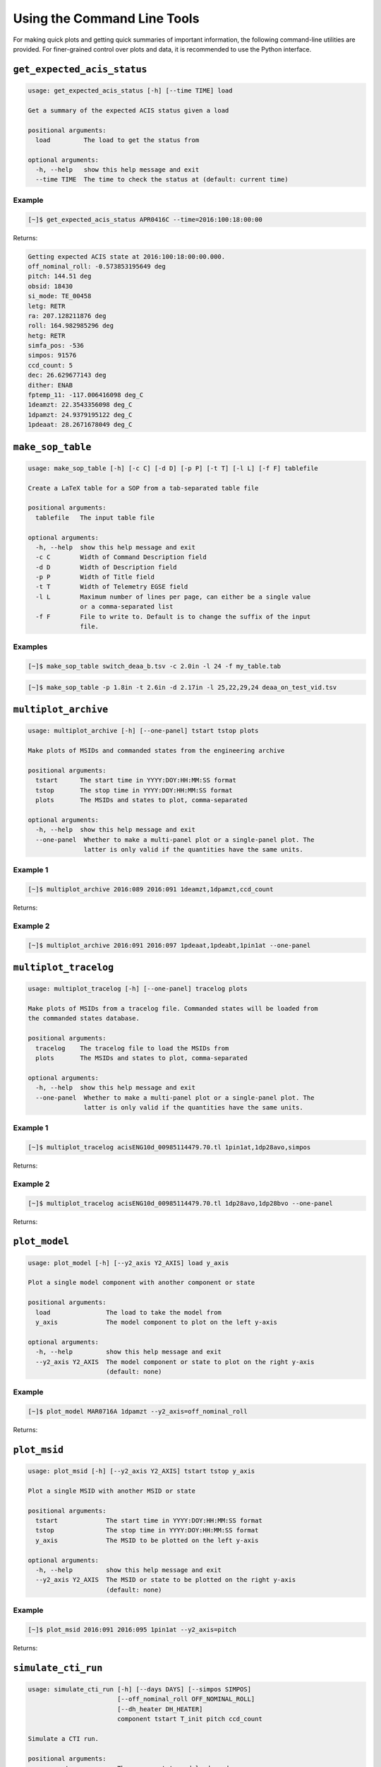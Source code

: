 Using the Command Line Tools
============================

For making quick plots and getting quick summaries of important information, the 
following command-line utilities are provided. For finer-grained control over plots
and data, it is recommended to use the Python interface.

``get_expected_acis_status``
----------------------------

.. code-block:: text

    usage: get_expected_acis_status [-h] [--time TIME] load

    Get a summary of the expected ACIS status given a load

    positional arguments:
      load         The load to get the status from

    optional arguments:
      -h, --help   show this help message and exit
      --time TIME  The time to check the status at (default: current time)

Example
+++++++

.. code-block:: bash

    [~]$ get_expected_acis_status APR0416C --time=2016:100:18:00:00
    
Returns:

.. code-block:: text

    Getting expected ACIS state at 2016:100:18:00:00.000.
    off_nominal_roll: -0.573853195649 deg
    pitch: 144.51 deg
    obsid: 18430
    si_mode: TE_00458
    letg: RETR
    ra: 207.128211876 deg
    roll: 164.982985296 deg
    hetg: RETR
    simfa_pos: -536
    simpos: 91576
    ccd_count: 5
    dec: 26.629677143 deg
    dither: ENAB
    fptemp_11: -117.006416098 deg_C
    1deamzt: 22.3543356098 deg_C
    1dpamzt: 24.9379195122 deg_C
    1pdeaat: 28.2671678049 deg_C

``make_sop_table``
------------------

.. code-block:: text

    usage: make_sop_table [-h] [-c C] [-d D] [-p P] [-t T] [-l L] [-f F] tablefile
    
    Create a LaTeX table for a SOP from a tab-separated table file
    
    positional arguments:
      tablefile   The input table file
    
    optional arguments:
      -h, --help  show this help message and exit
      -c C        Width of Command Description field
      -d D        Width of Description field
      -p P        Width of Title field
      -t T        Width of Telemetry EGSE field
      -l L        Maximum number of lines per page, can either be a single value
                  or a comma-separated list
      -f F        File to write to. Default is to change the suffix of the input
                  file.

Examples
++++++++

.. code-block:: bash

    [~]$ make_sop_table switch_deaa_b.tsv -c 2.0in -l 24 -f my_table.tab 

.. code-block:: bash

    [~]$ make_sop_table -p 1.8in -t 2.6in -d 2.17in -l 25,22,29,24 deaa_on_test_vid.tsv

``multiplot_archive``
---------------------

.. code-block:: text

    usage: multiplot_archive [-h] [--one-panel] tstart tstop plots

    Make plots of MSIDs and commanded states from the engineering archive

    positional arguments:
      tstart      The start time in YYYY:DOY:HH:MM:SS format
      tstop       The stop time in YYYY:DOY:HH:MM:SS format
      plots       The MSIDs and states to plot, comma-separated

    optional arguments:
      -h, --help  show this help message and exit
      --one-panel  Whether to make a multi-panel plot or a single-panel plot. The
                   latter is only valid if the quantities have the same units.

Example 1
+++++++++

.. code-block:: bash

    [~]$ multiplot_archive 2016:089 2016:091 1deamzt,1dpamzt,ccd_count
    
Returns:

.. image:: _images/multiplot_archive.png

Example 2
+++++++++

.. code-block:: bash

    [~]$ multiplot_archive 2016:091 2016:097 1pdeaat,1pdeabt,1pin1at --one-panel

.. image:: _images/one_panel_multi_archive.png

``multiplot_tracelog``
----------------------

.. code-block:: text

    usage: multiplot_tracelog [-h] [--one-panel] tracelog plots
    
    Make plots of MSIDs from a tracelog file. Commanded states will be loaded from
    the commanded states database.
    
    positional arguments:
      tracelog    The tracelog file to load the MSIDs from
      plots       The MSIDs and states to plot, comma-separated
    
    optional arguments:
      -h, --help  show this help message and exit
      --one-panel  Whether to make a multi-panel plot or a single-panel plot. The
                   latter is only valid if the quantities have the same units.

Example 1
+++++++++

.. code-block:: bash
    
    [~]$ multiplot_tracelog acisENG10d_00985114479.70.tl 1pin1at,1dp28avo,simpos
    
Returns:

.. image:: _images/multiplot_tracelog.png

Example 2
+++++++++

.. code-block:: bash
    
    [~]$ multiplot_tracelog acisENG10d_00985114479.70.tl 1dp28avo,1dp28bvo --one-panel
    
Returns:

.. image:: _images/one_panel_multi_tracelog.png

``plot_model``
--------------

.. code-block:: text

    usage: plot_model [-h] [--y2_axis Y2_AXIS] load y_axis
    
    Plot a single model component with another component or state
    
    positional arguments:
      load               The load to take the model from
      y_axis             The model component to plot on the left y-axis
    
    optional arguments:
      -h, --help         show this help message and exit
      --y2_axis Y2_AXIS  The model component or state to plot on the right y-axis
                         (default: none)

Example
+++++++

.. code-block:: bash

    [~]$ plot_model MAR0716A 1dpamzt --y2_axis=off_nominal_roll
    
Returns:

.. image:: _images/plot_model.png

``plot_msid``
-------------

.. code-block:: text

    usage: plot_msid [-h] [--y2_axis Y2_AXIS] tstart tstop y_axis
    
    Plot a single MSID with another MSID or state
    
    positional arguments:
      tstart             The start time in YYYY:DOY:HH:MM:SS format
      tstop              The stop time in YYYY:DOY:HH:MM:SS format
      y_axis             The MSID to be plotted on the left y-axis
    
    optional arguments:
      -h, --help         show this help message and exit
      --y2_axis Y2_AXIS  The MSID or state to be plotted on the right y-axis
                         (default: none)

Example
+++++++

.. code-block:: bash

    [~]$ plot_msid 2016:091 2016:095 1pin1at --y2_axis=pitch

Returns:

.. image:: _images/plot_msid.png

``simulate_cti_run``
--------------------

.. code-block:: text

    usage: simulate_cti_run [-h] [--days DAYS] [--simpos SIMPOS]
                            [--off_nominal_roll OFF_NOMINAL_ROLL]
                            [--dh_heater DH_HEATER]
                            component tstart T_init pitch ccd_count

    Simulate a CTI run.

    positional arguments:
      component             The component to model: dpa, dea, or psmc.
      tstart                The start time in YYYY:DOY:HH:MM:SS format
      T_init                The initial temperature of the component in degrees C.
      pitch                 The pitch in degrees.
      ccd_count             The number of CCDs to clock.

    optional arguments:
      -h, --help            show this help message and exit
      --days DAYS           The number of days to run the model. Default: 3.0
      --simpos SIMPOS       The SIM position. Default: -99616.0
      --off_nominal_roll OFF_NOMINAL_ROLL
                            The off-nominal roll. Default: 0.0
      --dh_heater DH_HEATER
                            Is the DH heater on (1) or off (0)? Default: 0/off.


Example 1
+++++++++

To run the 1DPAMZT model with the following conditions:

* Start time: 2015:100:12:45:30
* Stop time: 2015:101:12:45:30
* Initial temperature: 10.0 degrees C
* Pitch: 150 degrees
* CCD count: 6
* Off-nominal roll: 12.0 degrees

.. code-block:: bash

    [~]$ simulate_cti_run dpa 2015:100:12:45:30 2015:101:12:45:30 10.0 150. 6 --off_nominal_roll 12.0

Returns:

.. code-block:: text

    acispy: [INFO     ] 2017-09-14 14:23:36,930 Run Parameters
    acispy: [INFO     ] 2017-09-14 14:23:36,930 --------------
    acispy: [INFO     ] 2017-09-14 14:23:36,930 Start Datestring: 2015:100:12:45:30
    acispy: [INFO     ] 2017-09-14 14:23:36,930 Start Time: 5.45057e+08 s
    acispy: [INFO     ] 2017-09-14 14:23:36,930 Stop Datestring: 2015:101:12:45:30.000
    acispy: [INFO     ] 2017-09-14 14:23:36,930 Stop Time: 5.45144e+08 s
    acispy: [INFO     ] 2017-09-14 14:23:36,931 Initial Temperature: 10 degrees C
    acispy: [INFO     ] 2017-09-14 14:23:36,931 CCD Count: 6
    acispy: [INFO     ] 2017-09-14 14:23:36,931 Pitch: 150.0
    acispy: [INFO     ] 2017-09-14 14:23:36,931 SIM Position: -99616
    acispy: [INFO     ] 2017-09-14 14:23:36,931 Off-nominal Roll: 12.0
    acispy: [INFO     ] 2017-09-14 14:23:36,931 Detector Housing Heater: OFF
    acispy: [INFO     ] 2017-09-14 14:23:36,931 Model Result
    acispy: [INFO     ] 2017-09-14 14:23:36,931 ------------
    acispy: [INFO     ] 2017-09-14 14:23:36,932 The limit of 35.5 degrees C will be reached at 2015:100:21:12:32.816, after 30.4228 ksec.
    acispy: [INFO     ] 2017-09-14 14:23:36,932 The limit is reached before the end of the CTI run.
    acispy: [WARNING  ] 2017-09-14 14:23:36,932 This CTI run is NOT safe from a thermal perspective.
    acispy: [INFO     ] 2017-09-14 14:23:37,499 Image of the model run has been written to cti_run_dpa_6chip_2015:100:12:45:30.png.

.. image:: _images/cti_run.png

Example 2
+++++++++

To run the 1DEAMZT model with the following conditions:

* Start time: 2017:069:15:40:00
* Stop time: 2017:070:10:00:00
* Initial temperature: 7.5 degrees C
* Pitch: 150 degrees
* CCD count: 4
* Off-nominal roll: 0.0 degrees

.. code-block:: bash

    [~]$ simulate_cti_run dea 2017:069:15:40:00 2017:070:10:00:00 7.5 150. 4 --off_nominal_roll 0.0

Returns:

.. code-block:: text

    acispy: [INFO     ] 2017-09-14 14:26:16,008 Run Parameters
    acispy: [INFO     ] 2017-09-14 14:26:16,008 --------------
    acispy: [INFO     ] 2017-09-14 14:26:16,008 Start Datestring: 2017:069:15:40:00
    acispy: [INFO     ] 2017-09-14 14:26:16,008 Start Time: 6.05548e+08 s
    acispy: [INFO     ] 2017-09-14 14:26:16,008 Stop Datestring: 2017:070:10:00:00.000
    acispy: [INFO     ] 2017-09-14 14:26:16,008 Stop Time: 6.05614e+08 s
    acispy: [INFO     ] 2017-09-14 14:26:16,008 Initial Temperature: 7.5 degrees C
    acispy: [INFO     ] 2017-09-14 14:26:16,008 CCD Count: 4
    acispy: [INFO     ] 2017-09-14 14:26:16,008 Pitch: 150.0
    acispy: [INFO     ] 2017-09-14 14:26:16,009 SIM Position: -99616
    acispy: [INFO     ] 2017-09-14 14:26:16,009 Off-nominal Roll: 0.0
    acispy: [INFO     ] 2017-09-14 14:26:16,009 Detector Housing Heater: OFF
    acispy: [INFO     ] 2017-09-14 14:26:16,009 Model Result
    acispy: [INFO     ] 2017-09-14 14:26:16,009 ------------
    acispy: [INFO     ] 2017-09-14 14:26:16,009 The limit of 35.5 degrees C is never reached.
    acispy: [INFO     ] 2017-09-14 14:26:16,009 This CTI run is safe from a thermal perspective.
    acispy: [INFO     ] 2017-09-14 14:26:16,546 Image of the model run has been written to cti_run_dea_4chip_2017:069:15:40:00.png.

.. image:: _images/cti_run2.png

Example 3
+++++++++

This example assumes that the vehicle loads are still running, which means
that the input values of the pitch and the off-nominal roll are ignored in 
favor of 

To run the 1DPAMZT model with the following conditions:

* Start time: 2017:256:03:20:00 
* Stop time: 2017:257:15:20:00
* Initial temperature: 10.0 degrees C
* Pitch: 0 degrees (the value doesn't matter)
* CCD count: 6
* Vehicle load: SEP0917C

.. code-block:: bash

    [~]$ simulate_cti_run dpa 2017:256:03:20:00 2017:257:15:20:00 10.0 0.0 6 --vehicle_load SEP0917C

Returns:

.. code-block:: text

    acispy: [INFO     ] 2017-09-14 15:40:30,008 Modeling a 6-chip CTI run concurrent with the SEP0917C vehicle loads.
    acispy: [INFO     ] 2017-09-14 15:40:30,684 Run Parameters
    acispy: [INFO     ] 2017-09-14 15:40:30,685 --------------
    acispy: [INFO     ] 2017-09-14 15:40:30,685 Start Datestring: 2017:256:03:20:00
    acispy: [INFO     ] 2017-09-14 15:40:30,685 Start Time: 6.2166e+08 s
    acispy: [INFO     ] 2017-09-14 15:40:30,685 Stop Datestring: 2017:257:15:20:00.000
    acispy: [INFO     ] 2017-09-14 15:40:30,685 Stop Time: 6.2179e+08 s
    acispy: [INFO     ] 2017-09-14 15:40:30,685 Initial Temperature: 10 degrees C
    acispy: [INFO     ] 2017-09-14 15:40:30,685 CCD Count: 6
    acispy: [INFO     ] 2017-09-14 15:40:30,685 Pitch: Min: 46.56, Max: 156
    acispy: [INFO     ] 2017-09-14 15:40:30,686 SIM Position: -99616
    acispy: [INFO     ] 2017-09-14 15:40:30,686 Off-nominal Roll: Min: -12.5116, Max: 13.7689
    acispy: [INFO     ] 2017-09-14 15:40:30,686 Detector Housing Heater: OFF
    acispy: [INFO     ] 2017-09-14 15:40:30,686 Model Result
    acispy: [INFO     ] 2017-09-14 15:40:30,686 ------------
    acispy: [INFO     ] 2017-09-14 15:40:30,686 The limit of 35.5 degrees C will be reached at 2017:256:09:17:34.816, after 21.4548 ksec.
    acispy: [INFO     ] 2017-09-14 15:40:30,686 The limit is reached before the end of the CTI run.
    acispy: [WARNING  ] 2017-09-14 15:40:30,686 This CTI run is NOT safe from a thermal perspective.
    acispy: [INFO     ] 2017-09-14 15:40:31,526 Image of the model run has been written to cti_run_dpa_6chip_2017:256:03:20:00.png.

.. image:: _images/cti_run3.png

``phase_scatter_plot``
----------------------

.. code-block:: text

    usage: phase_scatter_plot [-h] [--c_field C_FIELD] [--cmap CMAP]
                              tstart tstop x_field y_field

    Make a phase scatter plot of one MSID or state versus another within a certain
    time frame.

    positional arguments:
      tstart             The start time in YYYY:DOY:HH:MM:SS format
      tstop              The stop time in YYYY:DOY:HH:MM:SS format
      x_field            The MSID or state to plot on the x-axis
      y_field            The MSID or state to plot on the y-axis

    optional arguments:
      -h, --help         show this help message and exit
      --c_field C_FIELD  The MSID or state to plot using colors
      --cmap CMAP        The colormap to use if plotting colors

Example 1
+++++++++

.. code-block:: bash

    [~]$ phase_scatter_plot 2017:100 2017:200 1deamzt 1dpamzt

Returns:

.. image:: _images/phase_scatter_plot1.png

Example 2
+++++++++

.. code-block:: bash

    [~]$ phase_scatter_plot 2017:100 2017:200 1deamzt 1dpamzt --c_field ccd_count --cmap=jet

Returns:

.. image:: _images/phase_scatter_plot2.png

``phase_histogram_plot``
------------------------

.. code-block:: text

    usage: phase_histogram_plot [-h] [--scale SCALE] [--cmap CMAP]
                                tstart tstop x_field y_field x_bins y_bins

    Make a phase plot of one MSID or state versus another within a certain time
    frame.

    positional arguments:
      tstart         The start time in YYYY:DOY:HH:MM:SS format
      tstop          The stop time in YYYY:DOY:HH:MM:SS format
      x_field        The MSID or state to plot on the x-axis
      y_field        The MSID or state to plot on the y-axis
      x_bins         The number of bins on the x-axis
      y_bins         The number of bins on the y-axis

    optional arguments:
      -h, --help     show this help message and exit
      --scale SCALE  Use linear or log scaling for the histogram, default 'linear'
      --cmap CMAP    The colormap for the histogram, default 'hot'

Example
+++++++

.. code-block:: bash

    [~]$ phase_histogram_plot 2017:100 2017:200 1deamzt 1dpamzt 40 40 --scale=log --cmap=hsv

Returns:

.. image:: _images/phase_histogram_plot.png